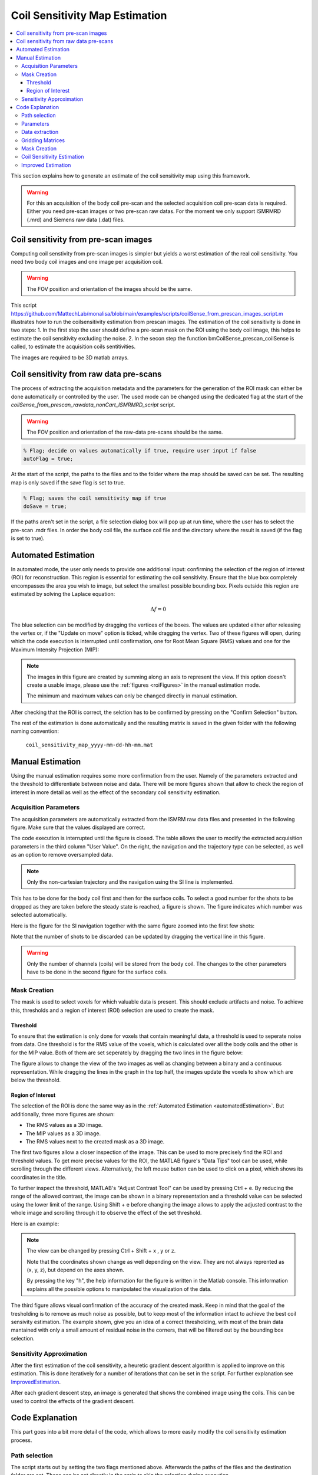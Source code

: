 ===============================
Coil Sensitivity Map Estimation
===============================

.. contents::
   :local:

This section explains how to generate an estimate of the coil sensitivity map using this framework.

.. warning::
   For this an acquisition of the body coil pre-scan and the selected acquisition coil pre-scan data is required. Either you need pre-scan images or two pre-scan raw datas.
   For the moment we only support ISMRMRD (.mrd) and Siemens raw data (.dat) files.

Coil sensitivity from pre-scan images
=====================================

Computing coil senstivity from pre-scan images is simpler but yields a worst estimation of the real coil sensitivity. You need two body coil images and one image per acquisition coil.  

.. warning::
   
   The FOV position and orientation of the images should be the same.

This script https://github.com/MattechLab/monalisa/blob/main/examples/scripts/coilSense_from_prescan_images_script.m illustrates how to run the coilsensitivity estimation from prescan images. The estimation of the coil sensitivity is done in two steps:
1. In the first step the user should define a pre-scan mask on the ROI using the body coil image, this helps to estimate the coil sensitivity excluding the noise.
2. In the secon step the function bmCoilSense_prescan_coilSense is called, to estimate the acquisition coils sentitivities.

The images are required to be 3D matlab arrays.

Coil sensitivity from raw data pre-scans
========================================

The process of extracting the acquisition metadata and the parameters for the generation of the ROI mask can either be done automatically or controlled by the user.
The used mode can be changed using the dedicated flag at the start of the `coilSense_from_prescan_rawdata_nonCart_ISMRMRD_script` script.

.. warning::

   The FOV position and orientation of the raw-data pre-scans should be the same.

.. code-block:: matlab

   % Flag; decide on values automatically if true, require user input if false
   autoFlag = true;

At the start of the script, the paths to the files and to the folder where the map should be saved can be set.
The resulting map is only saved if the save flag is set to true.

.. code-block:: matlab

   % Flag; saves the coil sensitivity map if true
   doSave = true;

If the paths aren't set in the script, a file selection dialog box will pop up at run time, where the user has to select the pre-scan .mdr files.
In order the body coil file,  the surface coil file and the directory where the result is saved (if the flag is set to true).

.. _automatedEstimation:

Automated Estimation
====================

In automated mode, the user only needs to provide one additional input: confirming the selection of the region of interest (ROI) for reconstruction. 
This region is essential for estimating the coil sensitivity. Ensure that the blue box completely encompasses the area you wish to image, but select the smallest possible bounding box. Pixels outside this region are estimated by solving the Laplace equation:

.. math::
   \Delta f = 0

The blue selection can be modified by dragging the vertices of the boxes. The values are updated either after releasing the vertex or, if the "Update on move" option is ticked, while dragging the vertex.
Two of these figures will open, during which the code execution is interrupted until confirmation, one for Root Mean Square (RMS) values and one for the Maximum Intensity Projection (MIP):

.. image:: ../images/ROI-selection.png
   :width: 100 %
   :alt: The region of interest selection has to be confirmed.

.. note::
   The images in this figure are created by summing along an axis to represent the view.
   If this option doesn't create a usable image, please use the :ref:`figures <roiFigures>` in the manual estimation mode.

   The minimum and maximum values can only be changed directly in manual estimation.

After checking that the ROI is correct, the selction has to be confirmed by pressing on the "Confirm Selection" button.

The rest of the estimation is done automatically and the resulting matrix is saved in the given folder with the following naming convention:

   ``coil_sensitivity_map_yyyy-mm-dd-hh-mm.mat``

Manual Estimation
=================

Using the manual estimation requires some more confirmation from the user. Namely of the parameters extracted and the threshold to differentiate between noise and data.
There will be more figures shown that allow to check the region of interest in more detail as well as the effect of the secondary coil sensitivity estimation.

Acquisition Parameters
----------------------

The acquisition parameters are automatically extracted from the ISMRM raw data files and presented in the following figure. Make sure that the values displayed are correct.

.. image:: ../images/acquisition_parameters.png
   :width: 90 %
   :align: center
   :alt: Modify and confirm the acquisition parameters.

The code execution is interrupted until the figure is closed.
The table allows the user to modify the extracted acquisition parameters in the third column "User Value". 
On the right, the navigation and the trajectory type can be selected, as well as an option to remove oversampled data.

.. note::
   Only the non-cartesian trajectory and the navigation using the SI line is implemented.

This has to be done for the body coil first and then for the surface coils.
To select a good number for the shots to be dropped as they are taken before the steady state is reached, a figure is shown.
The figure indicates which number was selected automatically.

Here is the figure for the SI navigation together with the same figure zoomed into the first few shots:

.. image:: ../images/Steady-state-determination.png
   :width: 100 %
   :alt: Steady state is determined by looking at the evolution of the magnitude of the SI projection.

Note that the number of shots to be discarded can be updated by dragging the vertical line in this figure.

.. warning::
   Only the number of channels (coils) will be stored from the body coil.
   The changes to the other parameters have to be done in the second figure for the surface coils.

Mask Creation
-------------

The mask is used to select voxels for which valuable data is present. This should exclude artifacts and noise.
To achieve this, thresholds and a region of interest (ROI) selection are used to create the mask.

Threshold
^^^^^^^^^

To ensure that the estimation is only done for voxels that contain meaningful data, a threshold is used to seperate noise from data.
One threshold is for the RMS value of the voxels, which is calculated over all the body coils and the other is for the MIP value.
Both of them are set seperately by dragging the two lines in the figure below:

.. image:: ../images/thresholdRMSMIP.png
   :width: 70 %
   :align: center
   :alt: The thresholds are determined by looking at the images and dragging the lines.

The figure allows to change the view of the two images as well as changing between a binary and a continuous representation.
While dragging the lines in the graph in the top half, the images update the voxels to show which are below the threshold. 

.. _roiFigures:

Region of Interest
^^^^^^^^^^^^^^^^^^

The selection of the ROI is done the same way as in the :ref:`Automated Estimation <automatedEstimation>`.
But additionally, three more figures are shown:

- The RMS values as a 3D image.

- The MIP values as a 3D image.

- The RMS values next to the created mask as a 3D image.

The first two figures allow a closer inspection of the image. 
This can be used to more precisely find the ROI and threshold values.
To get more precise values for the ROI, the MATLAB figure's "Data Tips" tool can be used, while scrolling through the different views.
Alternatively, the left mouse button can be used to click on a pixel, which shows its coordinates in the title.

.. image:: ../images/setXmax.png
   :width: 60 %
   :align: center
   :alt: Showing the max value of the x coordinates.

To further inspect the threshold, MATLAB's "Adjust Contrast Tool" can be used by pressing Ctrl + e.
By reducing the range of the allowed contrast, the image can be shown in a binary representation and a threshold value can be selected using the lower limit of the range.
Using Shift + e before changing the image allows to apply the adjusted contrast to the whole image and scrolling through it to observe the effect of the set threshold.

Here is an example:

.. image:: ../images/filtering.png
   :width: 90 %
   :align: center
   :alt: Changing the contrast of the image.

.. note::
   The view can be changed by pressing Ctrl + Shift + x , y or z.

   Note that the coordinates shown change as well depending on the view. 
   They are not always reprented as (x, y, z), but depend on the axes shown.

   By pressing the key "h", the help information for the figure is written in the Matlab console. 
   This information explains all the possible options to manipulated the visualization of the data.

The third figure allows visual confirmation of the accuracy of the created mask. 
Keep in mind that the goal of the tresholding is to remove as much noise as possible, 
but to keep most of the information intact to achieve the best coil sensivity estimation. 
The example shown, give you an idea of a correct thresholding, with most of the brain data mantained with only a small amount of residual noise in the corners, that will be filtered out by the bounding box selection.

Sensitivity Approximation
-------------------------

After the first estimation of the coil sensitivity, a heuretic gradient descent algorithm is applied to improve on this estimation.
This is done iteratively for a number of iterations that can be set in the script. For further explanation see `ImprovedEstimation`_.

After each gradient descent step, an image is generated that shows the combined image using the coils. This can be used to control the effects of the gradient descent.

Code Explanation
================

This part goes into a bit more detail of the code, which allows to more easily modify the coil sensitivity estimation process.

Path selection
--------------

The script starts out by setting the two flags mentioned above. Afterwards the paths of the files and the destination folder are set.
These can be set directly in the scrip to skip the selection during execution.

.. code-block:: matlab

   bodyCoilFile = [];
   arrayCoilFile = [];

   saveFolder = [];

Parameters
----------

The acquisition parameters are then read out in the function call:

.. code-block:: matlab

   [myMriAcquisition_node, reconFoV] = ISMRMRD_readParam(arrayCoilFile, autoFlag);

myMriAcquisition_node is an object of the class bmMriAcquisitionParam and is storing the acquisition parameters.
As this is the object used for the extraction of the data, this step can be skipped if the parameters are set manually:

.. code-block:: matlab

   myMriAcquisition_node = bmMriAcquisitionParam([]); 
   myMriAcquisition_node.N = 128;
   ...
   myMriAcquisition_node.FoV = 240;
   reconFoV = 240;

The estimation is done on a low resolution image to improve the result. The grid, which defines the resolution is set at the end of the section.

.. code-block:: matlab

   N_u = [48, 48, 48];

This value can be changed to fit the user's needs. Good values range from 48 to 96. A too high resolution reduces the signal to noise ratio and increases execution time drastically.

Data extraction
---------------

In the function `bmCoilSense_nonCart_dataFromISMRMRD`, the raw data is extracted, the trajectory is generated and the volume elements are computed.

.. code-block:: matlab

   myMriAcquisition_node.nCh = nCh_body;
   [y_body, t, ve] = bmCoilSense_nonCart_dataFromISMRMRD(
                        bodyCoilFile, ...
                        N_u, ...
                        myMriAcquisition_node);

.. note::
   Both the trajectory and the volume element computation method have to be changed manually and the trajectory is not yet read out of the ISMRM raw data file.
   Later on, the option to choose should be implemented in a gui element.

Within the function `bmCoilSense_nonCart_dataFromTwix`:

- The trajectory is generated using the function `bmTraj_fullRadial3_phyllotaxis_lineAssym2`.

   - Here, the use of a 3D phyllotaxis trajectory is assumed.

   - This function has to be changed for another if the trajectory required is different.

- The volume elements are computed using the function `bmVolumeElement`.

   - Different options are implemented for different types of trajectories and for different computation methods. The options are all listed in the documentation of the function. For example, in the following case, the voronoi algorithm is used to calculate the volume given a 3D radial trajectory (t).

   .. code-block:: matlab

      ve = bmVolumeElement(t, 'voronoi_full_radial3')

   - If none of the provided cases match the acquisition's trajectory, a new volume element calculation function has to be defined.

- Retain only the raw k-space data within a specified box (defined by N_u and the FoV).

   - This preserves the lower frequencies, removing any high frequency detail, resulting in a lower resolution.

The same function is used once again to extract the raw data of the selected array coils. 
The number of coils are updated to match the selected array coils.

.. code-block:: matlab

   myMriAcquisition_node.nCh = nCh_array;
   y_array = bmCoilSense_nonCart_dataFromISMRMRD(
               arrayCoilFile, ...
               N_u, ...
               myMriAcquisition_node);

.. _gridding_matrices:

Gridding Matrices
-----------------

The next step is computing the gridding matrices:

.. code-block:: matlab

   [Gn, Gu, Gut] = bmTraj2SparseMat(t, ve, N_u, dK_u)

Here, `Gn` and `Gut` perform the backward transformation (from non-Cartesian to Cartesian), while `Gu` performs the forward transformation (from Cartesian to non-Cartesian).

Mask Creation
-------------

The creation of the mask is done using two thresholds to exclude artifacts from regions without signals, such as air in the lungs, and a ROI selection to exlude artifacts outside the ROI.
This is particularly relevant for the center region of the coil sensitivity plot and is done in the function `bmCoilSense_nonCart_mask_automatic`.

.. code-block:: matlab

   m = bmCoilSense_nonCart_mask_automatic(y_body, Gn, autoFlag);

The function also accepts predefined values for the thresholds and the ROI instead of deciding on them during the execution. See the function documentation for more information.

Coil Sensitivity Estimation
---------------------------

The first estimation is done using the following to functions:

.. code-block:: matlab

   [y_ref, C_ref] = bmCoilSense_nonCart_ref(y_body, Gn, m, []);
   C_array_prime = bmCoilSense_nonCart_primary(y_array, y_ref, C_ref, Gn, ve, m);

Where the `bmCoilSense_nonCart_ref` function uses the body coils to create a reference coil sensitivity map, with the masked parts smoothed by solving the Laplace equation.
The output reference coil is always taken as the **first** body coil. To change this, the following lines have to be changed in the function:

.. code-block:: matlab

   C_ref = C(:, 1); 
   y_ref = y(:, 1); 

And the `bmCoilSense_nonCart_primary` function creates an initial estimation of the coil sensitivity for all surface coils.

.. _ImprovedEstimation:

Improved Estimation
-------------------

With the initial coil sensitivity ``C_array_prime``, a better coil sensitivity is estimated using gradient descent in the function `bmCoilSense_nonCart_secondary`. 
This process alternately updates the coil sensitivity map ``C`` and the reconstructed image ``X`` to solve :math:`||FXC - y|| = 0`.
The coil sensitivity map of the reference coil remains unchanged to restrict the changes and not have ``C`` and ``X`` diverge.

How many iteration of the gradient descent should be performed can be set using ``nIter``:

.. code-block:: matlab

   nIter = 5; 
   [C, x] = bmCoilSense_nonCart_secondary(
               y_array, C_array_prime, y_ref, ...
               C_ref, Gn, Gu, Gut, ve, nIter, ...
               ~autoFlag); 


The coil sensitivity ``C`` is saved as a matrix in a MATLAB data file for the next step.
The code can be modified to save the reconstructed image ``x`` as well.

.. For an explanation of the math behind it, see :doc:`3-1_theory`.